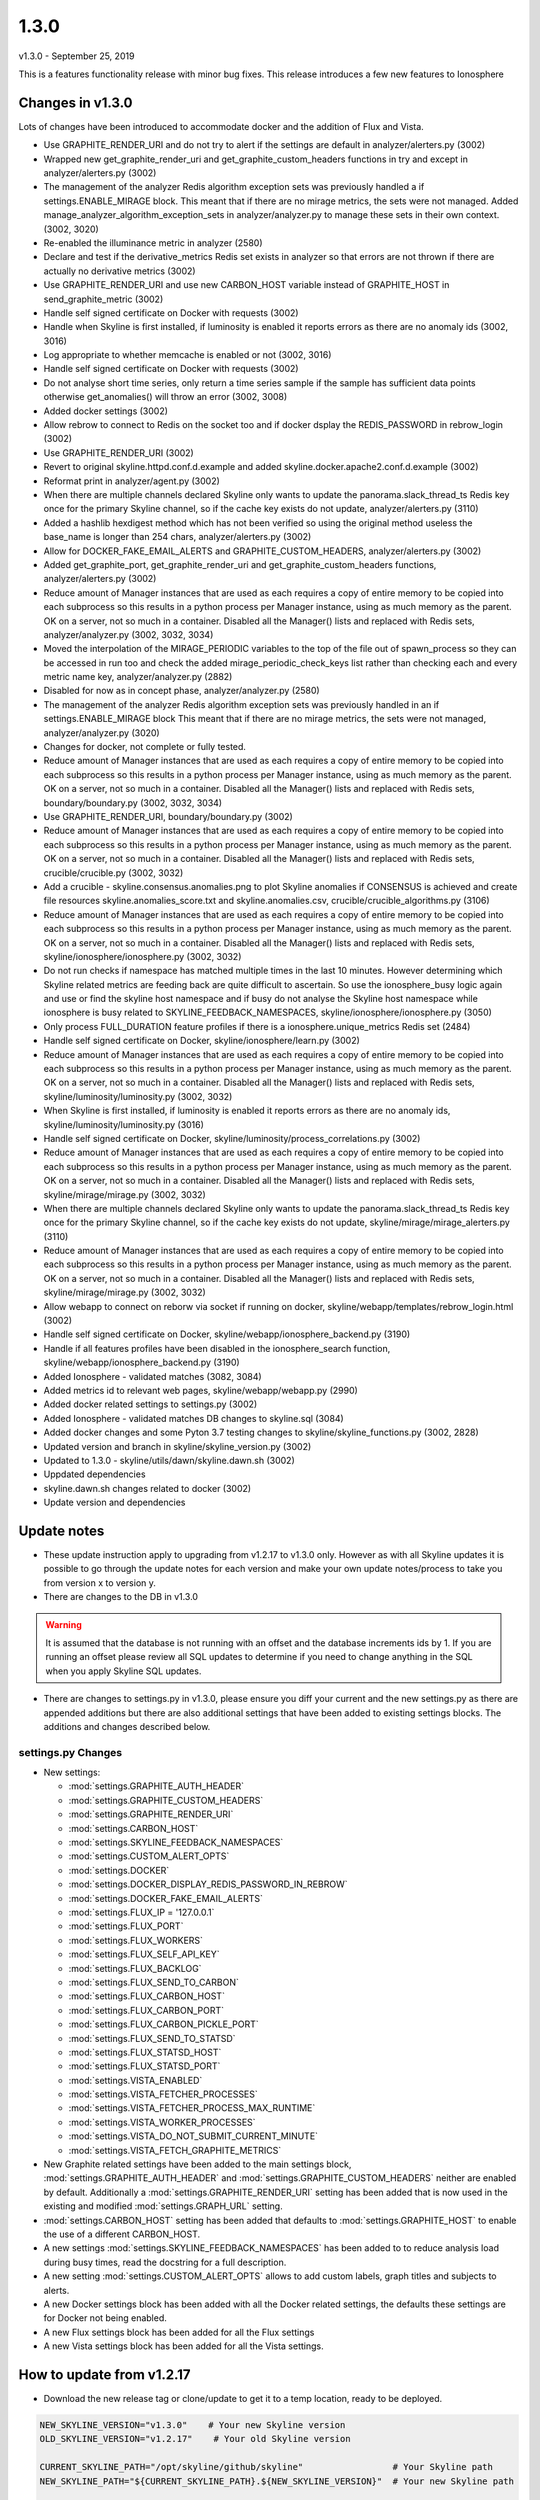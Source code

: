 ======
1.3.0
======

v1.3.0 - September 25, 2019

This is a features functionality release with minor bug fixes.  This release
introduces a few new features to Ionosphere

Changes in v1.3.0
------------------

Lots of changes have been introduced to accommodate docker and the addition of
Flux and Vista.

- Use GRAPHITE_RENDER_URI and do not try to alert if the settings are default in
  analyzer/alerters.py (3002)
- Wrapped new get_graphite_render_uri and get_graphite_custom_headers functions
  in try and except in analyzer/alerters.py (3002)
- The management of the analyzer Redis algorithm exception sets was previously
  handled a if settings.ENABLE_MIRAGE block.  This meant that if there are no
  mirage metrics, the sets were not managed.  Added manage_analyzer_algorithm_exception_sets
  in analyzer/analyzer.py to manage these sets in their own context. (3002, 3020)
- Re-enabled the illuminance metric in analyzer (2580)
- Declare and test if the derivative_metrics Redis set exists in analyzer so
  that errors are not thrown if there are actually no derivative metrics (3002)
- Use GRAPHITE_RENDER_URI and use new CARBON_HOST variable instead of
  GRAPHITE_HOST in send_graphite_metric (3002)
- Handle self signed certificate on Docker with requests (3002)
- Handle when Skyline is first installed, if luminosity is enabled it reports
  errors as there are no anomaly ids (3002, 3016)
- Log appropriate to whether memcache is enabled or not (3002, 3016)
- Handle self signed certificate on Docker with requests (3002)
- Do not analyse short time series, only return a time series sample if the
  sample has sufficient data points otherwise get_anomalies() will throw an
  error (3002, 3008)
- Added docker settings (3002)
- Allow rebrow to connect to Redis on the socket too and if docker dsplay the
  REDIS_PASSWORD in rebrow_login (3002)
- Use GRAPHITE_RENDER_URI (3002)
- Revert to original skyline.httpd.conf.d.example and added
  skyline.docker.apache2.conf.d.example (3002)
- Reformat print in analyzer/agent.py (3002)
- When there are multiple channels declared Skyline only wants to update the
  panorama.slack_thread_ts Redis key once for the primary Skyline channel, so if
  the cache key exists do not update, analyzer/alerters.py (3110)
- Added a hashlib hexdigest method which has not been verified so using the
  original method useless the base_name is longer than 254 chars,
  analyzer/alerters.py (3002)
- Allow for DOCKER_FAKE_EMAIL_ALERTS and GRAPHITE_CUSTOM_HEADERS,
  analyzer/alerters.py (3002)
- Added get_graphite_port, get_graphite_render_uri and
  get_graphite_custom_headers functions, analyzer/alerters.py (3002)
- Reduce amount of Manager instances that are used as each requires a copy of
  entire memory to be copied into each subprocess so this results in a python
  process per Manager instance, using as much memory as the parent.  OK on a
  server, not so much in a container.  Disabled all the Manager() lists and
  replaced with Redis sets, analyzer/analyzer.py (3002, 3032, 3034)
- Moved the interpolation of the MIRAGE_PERIODIC variables to the top of the
  file out of spawn_process so they can be accessed in run too and check the
  added mirage_periodic_check_keys list rather than checking each and every
  metric name key, analyzer/analyzer.py (2882)
- Disabled for now as in concept phase, analyzer/analyzer.py (2580)
- The management of the analyzer Redis algorithm exception sets was previously
  handled in an if settings.ENABLE_MIRAGE block This meant that if there are no
  mirage metrics, the sets were not managed, analyzer/analyzer.py (3020)
- Changes for docker, not complete or fully tested.
- Reduce amount of Manager instances that are used as each requires a copy of
  entire memory to be copied into each subprocess so this results in a python
  process per Manager instance, using as much memory as the parent.  OK on a
  server, not so much in a container.  Disabled all the Manager() lists and
  replaced with Redis sets, boundary/boundary.py (3002, 3032, 3034)
- Use GRAPHITE_RENDER_URI, boundary/boundary.py (3002)
- Reduce amount of Manager instances that are used as each requires a copy of
  entire memory to be copied into each subprocess so this results in a python
  process per Manager instance, using as much memory as the parent.  OK on a
  server, not so much in a container.  Disabled all the Manager() lists and
  replaced with Redis sets, crucible/crucible.py (3002, 3032)
- Add a crucible - skyline.consensus.anomalies.png to plot Skyline anomalies if
  CONSENSUS is achieved and create file resources skyline.anomalies_score.txt
  and skyline.anomalies.csv, crucible/crucible_algorithms.py (3106)
- Reduce amount of Manager instances that are used as each requires a copy of
  entire memory to be copied into each subprocess so this results in a python
  process per Manager instance, using as much memory as the parent.  OK on a
  server, not so much in a container.  Disabled all the Manager() lists and
  replaced with Redis sets, skyline/ionosphere/ionosphere.py (3002, 3032)
- Do not run checks if namespace has matched multiple times in the last 10
  minutes.  However determining which Skyline related metrics are feeding back
  are quite difficult to ascertain.  So use the ionosphere_busy logic again and
  use or find the skyline host namespace and if busy do not analyse the Skyline
  host namespace while ionosphere is busy related to SKYLINE_FEEDBACK_NAMESPACES,
  skyline/ionosphere/ionosphere.py (3050)
- Only process FULL_DURATION feature profiles if there is a
  ionosphere.unique_metrics Redis set (2484)
- Handle self signed certificate on Docker, skyline/ionosphere/learn.py (3002)
- Reduce amount of Manager instances that are used as each requires a copy of
  entire memory to be copied into each subprocess so this results in a python
  process per Manager instance, using as much memory as the parent.  OK on a
  server, not so much in a container.  Disabled all the Manager() lists and
  replaced with Redis sets, skyline/luminosity/luminosity.py (3002, 3032)
- When Skyline is first installed, if luminosity is enabled it reports errors as
  there are no anomaly ids, skyline/luminosity/luminosity.py (3016)
- Handle self signed certificate on Docker,
  skyline/luminosity/process_correlations.py (3002)
- Reduce amount of Manager instances that are used as each requires a copy of
  entire memory to be copied into each subprocess so this results in a python
  process per Manager instance, using as much memory as the parent.  OK on a
  server, not so much in a container.  Disabled all the Manager() lists and
  replaced with Redis sets, skyline/mirage/mirage.py (3002, 3032)
- When there are multiple channels declared Skyline only wants to update the
  panorama.slack_thread_ts Redis key once for the primary Skyline channel, so if
  the cache key exists do not update, skyline/mirage/mirage_alerters.py (3110)
- Reduce amount of Manager instances that are used as each requires a copy of
  entire memory to be copied into each subprocess so this results in a python
  process per Manager instance, using as much memory as the parent.  OK on a
  server, not so much in a container.  Disabled all the Manager() lists and
  replaced with Redis sets, skyline/mirage/mirage.py (3002, 3032)
- Allow webapp to connect on reborw via socket if running on docker,
  skyline/webapp/templates/rebrow_login.html (3002)
- Handle self signed certificate on Docker, skyline/webapp/ionosphere_backend.py
  (3190)
- Handle if all features profiles have been disabled in the ionosphere_search
  function, skyline/webapp/ionosphere_backend.py (3190)
- Added Ionosphere - validated matches (3082, 3084)
- Added metrics id to relevant web pages, skyline/webapp/webapp.py (2990)
- Added docker related settings to settings.py (3002)
- Added Ionosphere - validated matches DB changes to skyline.sql (3084)
- Added docker changes and some Pyton 3.7 testing changes to
  skyline/skyline_functions.py (3002, 2828)
- Updated version and branch in skyline/skyline_version.py (3002)
- Updated to 1.3.0 - skyline/utils/dawn/skyline.dawn.sh (3002)
- Uppdated dependencies
- skyline.dawn.sh changes related to docker (3002)
- Update version and dependencies

Update notes
------------

- These update instruction apply to upgrading from v1.2.17 to v1.3.0 only.
  However as with all Skyline updates it is possible to go through the update
  notes for each version and make your own update notes/process to take you from
  version x to version y.
- There are changes to the DB in v1.3.0

.. warning:: It is assumed that the database is not running with an offset and
  the database increments ids by 1.  If you are running an offset please review
  all SQL updates to determine if you need to change anything in the SQL when
  you apply Skyline SQL updates.

- There are changes to settings.py in v1.3.0, please ensure you diff your
  current and the new settings.py as there are appended additions but there are
  also additional settings that have been added to existing settings blocks.
  The additions and changes described below.

settings.py Changes
~~~~~~~~~~~~~~~~~~~

* New settings:

  - :mod:`settings.GRAPHITE_AUTH_HEADER`
  - :mod:`settings.GRAPHITE_CUSTOM_HEADERS`
  - :mod:`settings.GRAPHITE_RENDER_URI`
  - :mod:`settings.CARBON_HOST`
  - :mod:`settings.SKYLINE_FEEDBACK_NAMESPACES`
  - :mod:`settings.CUSTOM_ALERT_OPTS`
  - :mod:`settings.DOCKER`
  - :mod:`settings.DOCKER_DISPLAY_REDIS_PASSWORD_IN_REBROW`
  - :mod:`settings.DOCKER_FAKE_EMAIL_ALERTS`
  - :mod:`settings.FLUX_IP = '127.0.0.1`
  - :mod:`settings.FLUX_PORT`
  - :mod:`settings.FLUX_WORKERS`
  - :mod:`settings.FLUX_SELF_API_KEY`
  - :mod:`settings.FLUX_BACKLOG`
  - :mod:`settings.FLUX_SEND_TO_CARBON`
  - :mod:`settings.FLUX_CARBON_HOST`
  - :mod:`settings.FLUX_CARBON_PORT`
  - :mod:`settings.FLUX_CARBON_PICKLE_PORT`
  - :mod:`settings.FLUX_SEND_TO_STATSD`
  - :mod:`settings.FLUX_STATSD_HOST`
  - :mod:`settings.FLUX_STATSD_PORT`
  - :mod:`settings.VISTA_ENABLED`
  - :mod:`settings.VISTA_FETCHER_PROCESSES`
  - :mod:`settings.VISTA_FETCHER_PROCESS_MAX_RUNTIME`
  - :mod:`settings.VISTA_WORKER_PROCESSES`
  - :mod:`settings.VISTA_DO_NOT_SUBMIT_CURRENT_MINUTE`
  - :mod:`settings.VISTA_FETCH_GRAPHITE_METRICS`

* New Graphite related settings have been added to the main settings block,
  :mod:`settings.GRAPHITE_AUTH_HEADER` and
  :mod:`settings.GRAPHITE_CUSTOM_HEADERS` neither are enabled by default.
  Additionally a :mod:`settings.GRAPHITE_RENDER_URI` setting has been added that
  is now used in the existing and modified :mod:`settings.GRAPH_URL` setting.
* :mod:`settings.CARBON_HOST` setting has been added that defaults to
  :mod:`settings.GRAPHITE_HOST` to enable the use of a different CARBON_HOST.
* A new settings :mod:`settings.SKYLINE_FEEDBACK_NAMESPACES` has been added to
  to reduce analysis load during busy times, read the docstring for a full
  description.
* A new setting :mod:`settings.CUSTOM_ALERT_OPTS` allows to add custom labels,
  graph titles and subjects to alerts.
* A new Docker settings block has been added with all the Docker related
  settings, the defaults these settings are for Docker not being enabled.
* A new Flux settings block has been added for all the Flux settings
* A new Vista settings block has been added for all the Vista settings.

How to update from v1.2.17
--------------------------

- Download the new release tag or clone/update to get it to a temp location,
  ready to be deployed.

.. code-block:: bash

    NEW_SKYLINE_VERSION="v1.3.0"    # Your new Skyline version
    OLD_SKYLINE_VERSION="v1.2.17"    # Your old Skyline version

    CURRENT_SKYLINE_PATH="/opt/skyline/github/skyline"                 # Your Skyline path
    NEW_SKYLINE_PATH="${CURRENT_SKYLINE_PATH}.${NEW_SKYLINE_VERSION}"  # Your new Skyline path

    mkdir -p "${CURRENT_SKYLINE_PATH}.${NEW_SKYLINE_VERSION}"
    cd "${CURRENT_SKYLINE_PATH}.${NEW_SKYLINE_VERSION}"
    git clone https://github.com/earthgecko/skyline .
    git checkout "$NEW_SKYLINE_VERSION"

    cp "$NEW_SKYLINE_PATH/skyline/settings.py" "$NEW_SKYLINE_PATH/skyline/settings.py.${NEW_SKYLINE_VERSION}.bak"

    # DIFF your settings.py with the new settings.py
    # diff "${CURRENT_SKYLINE_PATH}/skyline/settings.py" "$NEW_SKYLINE_PATH/skyline/settings.py.${NEW_SKYLINE_VERSION}.bak"

    #
    cat "${CURRENT_SKYLINE_PATH}/skyline/settings.py" > "$NEW_SKYLINE_PATH/skyline/settings.py"

    # ADD the appropriate new settings to your settings file.
    vi "$NEW_SKYLINE_PATH/skyline/settings.py"

    # Stop Skyline DB related services
    SKYLINE_SERVICES="webapp
    ionosphere
    luminosity
    panorama"
    for i in $SKYLINE_SERVICES
    do
      /etc/init.d/$i stop
    done
    # And stop any service controls like monit or systemd

    # BACKUP THE DB AND APPLY THE NEW SQL
    BACKUP_DIR="/tmp"  # Where you want to backup the DB to
    MYSQL_USER="<YOUR_MYSQL_USER>"
    MYSQL_HOST="127.0.0.1"  # Your MySQL IP
    MYSQL_DB="skyline"  # Your MySQL Skyline DB name

    # Backup DB
    mkdir -p $BACKUP_DIR
    mysqldump -u$MYSQL_USER -p $MYSQL_DB > $BACKUP_DIR/pre.$NEW_SKYLINE_VERSION.$MYSQL_DB.sql

    # Update DB
    mysql -u$MYSQL_USER -p $MYSQL_DB < "${NEW_SKYLINE_PATH}/updates/sql/${NEW_SKYLINE_VERSION}.sql"

    # Stop all other Skyline services
    SKYLINE_SERVICES="horizon
    analyzer
    mirage
    crucible
    boundary
    ionosphere
    luminosity
    panorama
    webapp"
    for i in $SKYLINE_SERVICES
    do
      /etc/init.d/$i stop
    done

- Move your current Skyline directory to a backup directory and move the new
  Skyline v1.3.0 with your new settings.py from the temp location to your
  working Skyline directory, (change your paths as appropriate) e.g.

.. code-block:: bash

    mv "$CURRENT_SKYLINE_PATH" "${CURRENT_SKYLINE_PATH}.${OLD_SKYLINE_VERSION}"
    mv "$NEW_SKYLINE_PATH" "$CURRENT_SKYLINE_PATH"

- Update the dependencies

.. code-block:: bash

    PYTHON_MAJOR_VERSION="2.7"
    PYTHON_VIRTUALENV_DIR="/opt/python_virtualenv"
    # Handle 2.7.14 and 2.7.16
    PROJECT="skyline-py2716"
    if [ ! -d "${PYTHON_VIRTUALENV_DIR}/projects/${PROJECT}" ]; then
      PROJECT="skyline-py2714"
    fi
    cd "${PYTHON_VIRTUALENV_DIR}/projects/${PROJECT}"
    source bin/activate
    # This can take lots of minutes with the new pandas
    bin/"pip${PYTHON_MAJOR_VERSION}" install $(cat "${CURRENT_SKYLINE_PATH}/requirements.txt" | grep "^numpy\|^scipy\|^patsy\|^pandas" | tr '\n' ' ')
    # Remove the luminol egg as it will already be installed and pip will moan
    cat "${CURRENT_SKYLINE_PATH}/requirements.txt" | grep -v "luminol" > /tmp/requirements.txt

    # IF YOU ARE ON CENTOS 6 and running mainstream mysql-server-5.1 uncomment
    # the following line and run it to fix to mysql-python-connector 8.0.6
    #cat "${CURRENT_SKYLINE_PATH}/requirements.txt" | grep -v "luminol\|mysql-connector-python" > /tmp/requirements.txt

    bin/"pip${PYTHON_MAJOR_VERSION}" install -r /tmp/requirements.txt

- Start the all Skyline services (change as appropriate for your set up) e.g.

.. code-block:: bash

    # Start all other Skyline services
    SKYLINE_SERVICES="panorama
    luminosity
    horizon
    analyzer
    mirage
    crucible
    boundary
    ionosphere
    webapp"
    for i in $SKYLINE_SERVICES
    do
      /etc/init.d/$i start
    done

- Check the logs

.. code-block:: bash

    # How are they running
    tail -n 20 /var/log/skyline/*.log

    # Any errors - each app
    find /var/log/skyline -type f -name "*.log" | while read skyline_logfile
    do
      echo "#####
    # Checking for errors in $skyline_logfile"
      cat "$skyline_logfile" | grep -B2 -A10 -i "error ::\|traceback" | tail -n 60
      echo ""
      echo ""
    done
